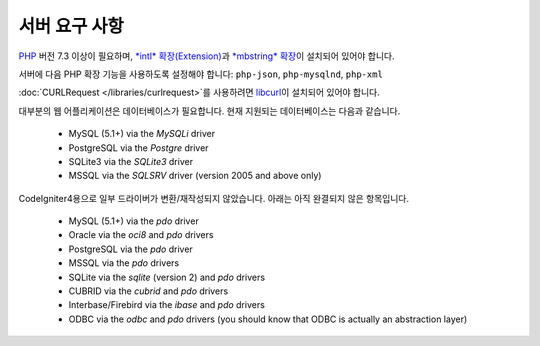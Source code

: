 ###################
서버 요구 사항
###################

`PHP <https://www.php.net/>`_ 버전 7.3 이상이 필요하며, `*intl* 확장(Extension) <https://www.php.net/manual/en/intl.requirements.php>`_\ 과 `*mbstring* 확장 <https://www.php.net/manual/en/mbstring.requirements.php>`_\ 이 설치되어 있어야 합니다.

서버에 다음 PHP 확장 기능을 사용하도록 설정해야 합니다: ``php-json``, ``php-mysqlnd``, ``php-xml``

:doc:`CURLRequest </libraries/curlrequest>`\ 를 사용하려면 `libcurl <https://www.php.net/manual/en/curl.requirements.php>`_\ 이 설치되어 있어야 합니다.

대부분의 웹 어플리케이션은 데이터베이스가 필요합니다.
현재 지원되는 데이터베이스는 다음과 같습니다.

  - MySQL (5.1+) via the *MySQLi* driver
  - PostgreSQL via the *Postgre* driver
  - SQLite3 via the *SQLite3* driver
  - MSSQL via the *SQLSRV* driver (version 2005 and above only)

CodeIgniter4용으로 일부 드라이버가 변환/재작성되지 않았습니다.
아래는 아직 완결되지 않은 항목입니다.

  - MySQL (5.1+) via the *pdo* driver
  - Oracle via the *oci8* and *pdo* drivers
  - PostgreSQL via the *pdo* driver
  - MSSQL via the *pdo* drivers
  - SQLite via the *sqlite* (version 2) and *pdo* drivers
  - CUBRID via the *cubrid* and *pdo* drivers
  - Interbase/Firebird via the *ibase* and *pdo* drivers
  - ODBC via the *odbc* and *pdo* drivers (you should know that ODBC is actually an abstraction layer)

